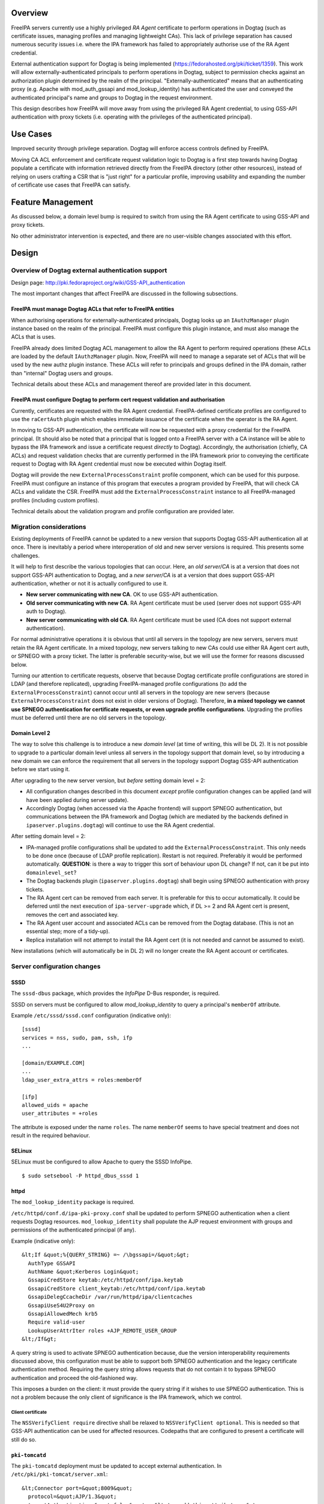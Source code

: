 Overview
========

FreeIPA servers currently use a highly privileged *RA Agent* certificate
to perform operations in Dogtag (such as certificate issues, managing
profiles and managing lightweight CAs). This lack of privilege
separation has caused numerous security issues i.e. where the IPA
framework has failed to appropriately authorise use of the RA Agent
credential.

External authentication support for Dogtag is being implemented
(https://fedorahosted.org/pki/ticket/1359). This work will allow
externally-authenticated principals to perform operations in Dogtag,
subject to permission checks against an authorization plugin determined
by the realm of the principal. "Externally-authenticated" means that an
authenticating proxy (e.g. Apache with mod_auth_gssapi and
mod_lookup_identity) has authenticated the user and conveyed the
authenticated principal's name and groups to Dogtag in the request
environment.

This design describes how FreeIPA will move away from using the
privileged RA Agent credential, to using GSS-API authentication with
proxy tickets (i.e. operating with the privileges of the authenticated
principal).

.. _use_cases:

Use Cases
=========

Improved security through privilege separation. Dogtag will enforce
access controls defined by FreeIPA.

Moving CA ACL enforcement and certificate request validation logic to
Dogtag is a first step towards having Dogtag populate a certificate with
information retrieved directly from the FreeIPA directory (other other
resources), instead of relying on users crafting a CSR that is "just
right" for a particular profile, improving usability and expanding the
number of certificate use cases that FreeIPA can satisfy.

.. _feature_management:

Feature Management
==================

As discussed below, a domain level bump is required to switch from using
the RA Agent certificate to using GSS-API and proxy tickets.

No other administrator intervention is expected, and there are no
user-visible changes associated with this effort.

Design
======

.. _overview_of_dogtag_external_authentication_support:

Overview of Dogtag external authentication support
--------------------------------------------------

Design page: http://pki.fedoraproject.org/wiki/GSS-API_authentication

The most important changes that affect FreeIPA are discussed in the
following subsections.

.. _freeipa_must_manage_dogtag_acls_that_refer_to_freeipa_entities:

FreeIPA must manage Dogtag ACLs that refer to FreeIPA entities
~~~~~~~~~~~~~~~~~~~~~~~~~~~~~~~~~~~~~~~~~~~~~~~~~~~~~~~~~~~~~~

When authorising operations for externally-authenticated principals,
Dogtag looks up an ``IAuthzManager`` plugin instance based on the realm
of the principal. FreeIPA must configure this plugin instance, and must
also manage the ACLs that is uses.

FreeIPA already does limited Dogtag ACL management to allow the RA Agent
to perform required operations (these ACLs are loaded by the default
``IAuthzManager`` plugin. Now, FreeIPA will need to manage a separate
set of ACLs that will be used by the new authz plugin instance. These
ACLs will refer to principals and groups defined in the IPA domain,
rather than "internal" Dogtag users and groups.

Technical details about these ACLs and management thereof are provided
later in this document.

.. _freeipa_must_configure_dogtag_to_perform_cert_request_validation_and_authorisation:

FreeIPA must configure Dogtag to perform cert request validation and authorisation
~~~~~~~~~~~~~~~~~~~~~~~~~~~~~~~~~~~~~~~~~~~~~~~~~~~~~~~~~~~~~~~~~~~~~~~~~~~~~~~~~~

Currently, certificates are requested with the RA Agent credential.
FreeIPA-defined certificate profiles are configured to use the
``raCertAuth`` plugin which enables immediate issuance of the
certificate when the operator is the RA Agent.

In moving to GSS-API authentication, the certificate will now be
requested with a proxy credential for the FreeIPA principal. (It should
also be noted that a principal that is logged onto a FreeIPA server with
a CA instance will be able to bypass the IPA framework and issue a
certificate request *directly* to Dogtag). Accordingly, the
authorisation (chiefly, CA ACLs) and request validation checks that are
currently performed in the IPA framework prior to conveying the
certificate request to Dogtag with RA Agent credential must now be
executed within Dogtag itself.

Dogtag will provide the new ``ExternalProcessConstraint`` profile
component, which can be used for this purpose. FreeIPA must configure an
instance of this program that executes a program provided by FreeIPA,
that will check CA ACLs and validate the CSR. FreeIPA must add the
``ExternalProcessConstraint`` instance to all FreeIPA-managed profiles
(including custom profiles).

Technical details about the validation program and profile configuration
are provided later.

.. _migration_considerations:

Migration considerations
------------------------

Existing deployments of FreeIPA cannot be updated to a new version that
supports Dogtag GSS-API authentication all at once. There is inevitably
a period where interoperation of old and new server versions is
required. This presents some challenges.

It will help to first describe the various topologies that can occur.
Here, an *old server/CA* is at a version that does not support GSS-API
authentication to Dogtag, and a *new server/CA* is at a version that
does support GSS-API authentication, whether or not it is actually
configured to use it.

-  **New server communicating with new CA**. OK to use GSS-API
   authentication.
-  **Old server communicating with new CA**. RA Agent certificate must
   be used (server does not support GSS-API auth to Dogtag).
-  **New server communicating with old CA**. RA Agent certificate must
   be used (CA does not support external authentication).

For normal administrative operations it is obvious that until all
servers in the topology are new servers, servers must retain the RA
Agent certificate. In a mixed topology, new servers talking to new CAs
could use either RA Agent cert auth, or SPNEGO with a proxy ticket. The
latter is preferable security-wise, but we will use the former for
reasons discussed below.

Turning our attention to certificate requests, observe that because
Dogtag certificate profile configurations are stored in LDAP (and
therefore replicated), upgrading FreeIPA-managed profile configurations
(to add the ``ExternalProcessConstraint``) cannot occur until all
servers in the topology are new servers (because
``ExternalProcessConstraint`` does not exist in older versions of
Dogtag). Therefore, **in a mixed topology we cannot use SPNEGO
authentication for certificate requests, or even upgrade profile
configurations**. Upgrading the profiles must be deferred until there
are no old servers in the topology.

.. _domain_level_2:

Domain Level 2
~~~~~~~~~~~~~~

The way to solve this challenge is to introduce a new *domain level* (at
time of writing, this will be DL 2). It is not possible to upgrade to a
particular domain level unless all servers in the topology support that
domain level, so by introducing a new domain we can enforce the
requirement that all servers in the topology support Dogtag GSS-API
authentication before we start using it.

After upgrading to the new server version, but *before* setting domain
level = 2:

-  All configuration changes described in this document *except* profile
   configuration changes can be applied (and will have been applied
   during server update).
-  Accordingly Dogtag (when accessed via the Apache frontend) will
   support SPNEGO authentication, but communications between the IPA
   framework and Dogtag (which are mediated by the backends defined in
   ``ipaserver.plugins.dogtag``) will continue to use the RA Agent
   credential.

After setting domain level = 2:

-  IPA-managed profile configurations shall be updated to add the
   ``ExternalProcessConstraint``. This only needs to be done once
   (because of LDAP profile replication). Restart is not required.
   Preferably it would be performed automatically. **QUESTION**: is
   there a way to trigger this sort of behaviour upon DL change? If not,
   can it be put into ``domainlevel_set``?
-  The Dogtag backends plugin (``ipaserver.plugins.dogtag``) shall begin
   using SPNEGO authentication with proxy tickets.
-  The RA Agent cert can be removed from each server. It is preferable
   for this to occur automatically. It could be deferred until the next
   execution of ``ipa-server-upgrade`` which, if DL >= 2 and RA Agent
   cert is present, removes the cert and associated key.
-  The RA Agent user account and associated ACLs can be removed from the
   Dogtag database. (This is not an essential step; more of a tidy-up).
-  Replica installation will not attempt to install the RA Agent cert
   (it is not needed and cannot be assumed to exist).

New installations (which will automatically be in DL 2) will no longer
create the RA Agent account or certificates.

.. _server_configuration_changes:

Server configuration changes
----------------------------

SSSD
~~~~

The ``sssd-dbus`` package, which provides the *InfoPipe* D-Bus
responder, is required.

SSSD on servers must be configured to allow *mod_lookup_identity* to
query a principal's ``memberOf`` attribute.

Example ``/etc/sssd/sssd.conf`` configuration (indicative only):

::

   [sssd]
   services = nss, sudo, pam, ssh, ifp
   ...

   [domain/EXAMPLE.COM]
   ...
   ldap_user_extra_attrs = roles:memberOf

   [ifp]
   allowed_uids = apache
   user_attributes = +roles

The attribute is exposed under the name ``roles``. The name ``memberOf``
seems to have special treatment and does not result in the required
behaviour.

SELinux
~~~~~~~

SELinux must be configured to allow Apache to query the SSSD InfoPipe.

::

   $ sudo setsebool -P httpd_dbus_sssd 1

httpd
~~~~~

The ``mod_lookup_identity`` package is required.

``/etc/httpd/conf.d/ipa-pki-proxy.conf`` shall be updated to perform
SPNEGO authentication when a client requests Dogtag resources.
``mod_lookup_identity`` shall populate the AJP request environment with
groups and permissions of the authenticated principal (if any).

Example (indicative only):

::

   &lt;If &quot;%{QUERY_STRING} =~ /\bgssapi=/&quot;&gt;
     AuthType GSSAPI
     AuthName &quot;Kerberos Login&quot;
     GssapiCredStore keytab:/etc/httpd/conf/ipa.keytab
     GssapiCredStore client_keytab:/etc/httpd/conf/ipa.keytab
     GssapiDelegCcacheDir /var/run/httpd/ipa/clientcaches
     GssapiUseS4U2Proxy on
     GssapiAllowedMech krb5
     Require valid-user
     LookupUserAttrIter roles +AJP_REMOTE_USER_GROUP
   &lt;/If&gt;

A query string is used to activate SPNEGO authentication because, due
the version interoperability requirements discussed above, this
configuration must be able to support both SPNEGO authentication and the
legacy certificate authentication method. Requiring the query string
allows requests that do not contain it to bypass SPNEGO authentication
and proceed the old-fashioned way.

This imposes a burden on the client: it must provide the query string if
it wishes to use SPNEGO authentication. This is not a problem because
the only client of significance is the IPA framework, which we control.

.. _client_certificate:

Client certificate
^^^^^^^^^^^^^^^^^^

The ``NSSVerifyClient require`` directive shall be relaxed to
``NSSVerifyClient optional``. This is needed so that GSS-API
authentication can be used for affected resources. Codepaths that are
configured to present a certificate will still do so.

.. _pki_tomcatd:

``pki-tomcatd``
~~~~~~~~~~~~~~~

The ``pki-tomcatd`` deployment must be updated to accept external
authentication. In ``/etc/pki/pki-tomcat/server.xml``:

::

   &lt;Connector port=&quot;8009&quot;
     protocol=&quot;AJP/1.3&quot;
     tomcatAuthentication=&quot;false&quot;  &lt;!-- add this attribute --&gt;
     redirectPort=&quot;8443&quot;
     address=&quot;localhost&quot; /&gt;

``CS.cfg``
~~~~~~~~~~

``/etc/pki/pki-tomcat/{ca,kra}/CS.cfg`` must be updated to define an
``IAuthzManager`` plugin instance for the FreeIPA realm.

Directives to be added:

::

   authz.instance.IPAAuthz.pluginName=DirAclAuthz
   authz.instance.IPAAuthz.ldap=internaldb
   authz.instance.IPAAuthz.searchBase=cn=IPA,cn=aclResources
   authz.instance.IPAAuthz.realm=${ACTUAL_REALM}

.. _dogtag_acl_management:

Dogtag ACL management
---------------------

Previously, FreeIPA added attribute values to the main Dogtag ACLs entry
(``cn=aclResources,o=ipaca``) to allow the RA Agent to perform required
operations.

Now, FreeIPA will manage ACLs in a separate entry that will be read by
the ``IAuthzManager`` for the IPA realm. These ACLs use the standard
Dogtag ACL syntax but will refer to IPA users (or other principal
names), groups and permissions, rather than "internal" Dogtag users and
groups. The entry shall be:

::

   cn=IPA.LOCAL,cn=aclResources,o=ipaca

ACLs may need to allow host principals that are members of the
``ipaservers`` group to perform some operations (e.g. profile
management) during installation and upgrade.

**TODO**: detail the various operations and provide example ACLs.

.. _adding_externalprocessconstraint_to_profile_configurations:

Adding ``ExternalProcessConstraint`` to profile configurations
--------------------------------------------------------------

**TODO** describe when and how this will occur

.. _the_ipa_pki_validate_cert_request_program:

The ``ipa-pki-validate-cert-request`` program
---------------------------------------------

The program to be executed by ``ExternalProcessConstraint`` for
FreeIPA-managed profiles shall be installed at
``/usr/libexec/ipa/ipa-pki-validate-cert-request``.

It will be a Python program whose logic consists primarily of existing
code for checking CA ACLs and validating CSR contents against the IPA
directory. (Refactorings shall occur accordingly). Other behaviour of
the program shall be to unmarshall data from the execution environment
and output the result in the required manner.

The program must be able to connect to the database to look up
information required to authorise and validate the request, including CA
ACLs and virtual operation permissions. Therefore, the bind principal
**must have permission** to read relevant entries, and in the case of
virtual operations, to execute the ``GetEffectiveRights`` control
against relevant permissions.

Reading effective rights of a given user on an entry can only be done by
*cn=Directory Manager* or by that user themselves. The implication is
that ``ipa-pki-validate-cert-request`` must bind as the *operator*
principal who is executing the certificate request. Therefore, a proxy
ticket for the operator must be acquired and used when talking back to
the FreeIPA directory. Apache must be configured to give Dogtag (i.e.
``pkiuser``) access to a client credential cache for this purpose.

**TODO** the precise program contract w.r.t. environment, args, input,
output, exit status, etc, is yet to be finalised.

Implementation
==============

.. _dogtag_client_credential_cache:

Dogtag client credential cache
------------------------------

The ``ipa-pki-validate-cert-request`` program must use a proxy ticket to
operate on behalf of the authenticated user when talking back to
FreeIPA. *mod_auth_gssapi* must be configured to establish a credential
cache that can be read by ``pkiuser``.

*mod_auth_gssapi* itself run as the ``apache`` user. It is not
appropriate to add ``pkiuser`` to the ``apache`` group, or vice versa,
in order for *mod_auth_gssapi* to write credential caches that are
readable by ``pkiuser``. Instead, a simple way to accomplish this is to
have *mod_auth_gssapi* write a **world-readable** ccache inside a
directory that is readable only by ``apache`` and ``pkiuser``.

The containing directory shall be ``/var/run/pki/clientcaches/`` with
ownership ``apache:pkiuser`` and mode ``0640``. The credential caches
created therein shall have mode ``0644``. The following ``httpd``
configuration directives are involved:

::

   GssapiDelegCcacheDir /var/run/pki/clientcaches
   GssapiDelegCcachePerms mode:0644

Upgrade
=======

Explicit upgrade steps that will be required include:

-  Update SSSD config (described above)
-  ``setsebool -P httpd_dbus_sssd 1`` (described above)
-  Update ``/etc/pki/pki-tomcat/server.xml`` (described above)
-  Add ``ExternalAuthenticationValve`` to
   ``/etc/pki/pki-tomcat/Catalina/localhost/ca.xml``.
-  Update ``CS.cfg`` files (described above)
-  Write Dogtag ACLs for the FreeIPA realm

Configuration changes that will automatically occur during upgrade
include:

-  Update ``ipa-pki-proxy.conf`` (described above; updating the template
   is sufficient to effect this change during upgrade).

.. _how_to_use:

How to Use
==========

To switch an existing deployment from RA Agent certificate
authentication to SPNEGO proxy ticket authentication:

#. Ensure all servers in the topology are at the new version
#. Execute ``ipa domainlevel-set 2``

.. _test_plan:

Test Plan
=========
